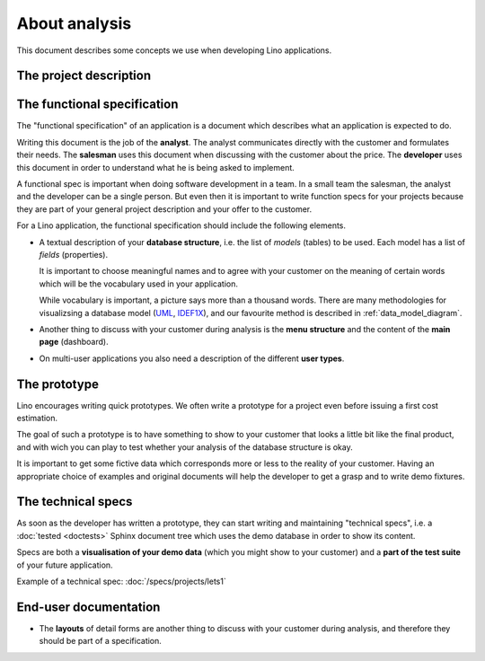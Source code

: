 ==============
About analysis
==============

This document describes some concepts we use when developing Lino
applications.

The project description
=======================

The functional specification
============================

The "functional specification" of an application is a document which
describes what an application is expected to do.

Writing this document is the job of the **analyst**.  The analyst
communicates directly with the customer and formulates their
needs. The **salesman** uses this document when discussing with the
customer about the price.  The **developer** uses this document in
order to understand what he is being asked to implement.

A functional spec is important when doing software development in a
team.  In a small team the salesman, the analyst and the developer can
be a single person. But even then it is important to write function
specs for your projects because they are part of your general project
description and your offer to the customer.

For a Lino application, the functional specification should include
the following elements.

- A textual description of your **database structure**, i.e. the list
  of *models* (tables) to be used.  Each model has a list of
  *fields* (properties).  
  
  It is important to choose meaningful names and to agree with your
  customer on the meaning of certain words which will be the
  vocabulary used in your application.

  While vocabulary is important, a picture says more than a thousand
  words.  There are many methodologies for visualizsing a database
  model (`UML
  <https://en.wikipedia.org/wiki/Unified_Modeling_Language>`_, `IDEF1X
  <https://en.wikipedia.org/wiki/IDEF1X>`__), and our favourite method
  is described in :ref:`data_model_diagram`.
  

- Another thing to discuss with your customer during analysis is the
  **menu structure** and the content of the **main page** (dashboard).

- On multi-user applications you also need a description of the
  different **user types**.


The prototype
=============

Lino encourages writing quick prototypes.  We often write a prototype
for a project even before issuing a first cost estimation.

The goal of such a prototype is to have something to show to your
customer that looks a little bit like the final product, and with wich
you can play to test whether your analysis of the database structure
is okay.

It is important to get some fictive data which corresponds more or
less to the reality of your customer. Having an appropriate choice of
examples and original documents will help the developer to get a grasp
and to write demo fixtures.


The technical specs
===================

As soon as the developer has written a prototype, they can start
writing and maintaining "technical specs", i.e. a :doc:`tested
<doctests>` Sphinx document tree which uses the demo database in order
to show its content.

Specs are both a **visualisation of your demo data** (which you might
show to your customer) and a **part of the test suite** of your future
application.

Example of a technical spec: :doc:`/specs/projects/lets1`



End-user documentation
======================


- The **layouts** of detail forms are another thing to discuss with
  your customer during analysis, and therefore they should be part of
  a specification.

